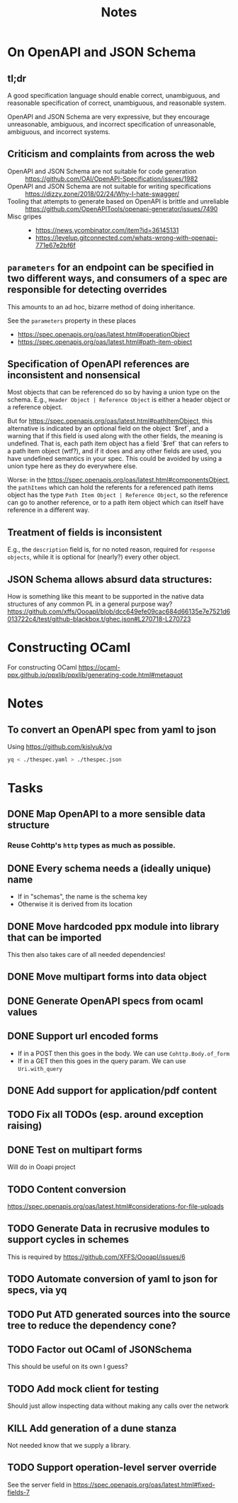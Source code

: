 #+title: Notes

* On OpenAPI and JSON Schema
** tl;dr

A good specification language should enable correct, unambiguous, and reasonable
specification of correct, unambiguous, and reasonable system.

OpenAPI and JSON Schema are very expressive, but they encourage unreasonable,
ambiguous, and incorrect specification of unreasonable, ambiguous, and incorrect
systems.

** Criticism and complaints from across the web
- OpenAPI and JSON Schema are not suitable for code generation :: https://github.com/OAI/OpenAPI-Specification/issues/1982
- OpenAPI and JSON Schema are not suitable for writing specifications  :: https://dizzy.zone/2018/02/24/Why-I-hate-swagger/
- Tooling that attempts to generate based on OpenAPI is brittle and unreliable ::
  https://github.com/OpenAPITools/openapi-generator/issues/7490
- Misc gripes ::
  - https://news.ycombinator.com/item?id=36145131
  - https://levelup.gitconnected.com/whats-wrong-with-openapi-771e67e2bf6f

** =parameters= for an endpoint can be specified in two different ways, and consumers of a spec are responsible for detecting overrides
This amounts to an ad hoc, bizarre method of doing inheritance.

See the =parameters= property in these places

- https://spec.openapis.org/oas/latest.html#operationObject
- https://spec.openapis.org/oas/latest.html#path-item-object
** Specification of OpenAPI references are inconsistent and nonsensical
Most objects that can be referenced do so by having a union type on the schema.
E.g., =Header Object | Reference Object= is either a header object or a
reference object.

But for https://spec.openapis.org/oas/latest.html#pathItemObject, this
alternative is indicated by an optional field on the object `$ref`, and a
warning that if this field is used along with the other fields, the meaning is
undefined. That is, each path item object has a field `$ref` that can refers to
a path item object (wtf?), and if it does and any other fields are used, you
have undefined semantics in your spec. This could be avoided by using a union
type here as they do everywhere else.

Worse: in the https://spec.openapis.org/oas/latest.html#componentsObject, the
=pathItems= which can hold the referents for a referenced path items object has
the type =Path Item Object | Reference Object=, so the reference can go to
another reference, or to a path item object which can itself have reference in a
different way.

** Treatment of fields is inconsistent
E.g., the =description= field is, for no noted reason, required for =response
objects=, while it is optional for (nearly?) every other object.
** JSON Schema allows absurd data structures:

How is something like this meant to be supported in the native data structures
of any common PL in a general purpose way?
https://github.com/xffs/OooapI/blob/dcc649efe09cac684d66135e7e7521d6013722c4/test/github-blackbox.t/ghec.json#L270718-L270723

* Constructing OCaml

For constructing OCaml
 https://ocaml-ppx.github.io/ppxlib/ppxlib/generating-code.html#metaquot

* Notes

** To convert an OpenAPI spec from yaml to json
Using https://github.com/kislyuk/yq

#+begin_src sh
yq < ./thespec.yaml > ./thespec.json
#+end_src

* Tasks
** DONE Map OpenAPI to a more sensible data structure
*** Reuse Cohttp's =http= types as much as possible.
** DONE Every schema needs a (ideally unique) name
- If in "schemas", the name is the schema key
- Otherwise it is derived from its location
** DONE Move hardcoded ppx module into library that can be imported
This then also takes care of all needed dependencies!
** DONE Move multipart forms into data object
** DONE Generate OpenAPI specs from ocaml values
** DONE Support url encoded forms
- If in a POST then this goes in the body. We can use =Cohttp.Body.of_form=
- If in a GET then this goes in the query param. We can use =Uri.with_query=
** DONE Add support for application/pdf content
** TODO Fix all TODOs (esp. around exception raising)
** DONE Test on multipart forms
Will do in Ooapi project
** TODO Content conversion
https://spec.openapis.org/oas/latest.html#considerations-for-file-uploads
** TODO Generate Data in recrusive modules to support cycles in schemes
This is required by https://github.com/XFFS/OooapI/issues/6
** TODO Automate conversion of yaml to json for specs, via yq
** TODO Put ATD generated sources into the source tree to reduce the dependency cone?
** TODO Factor out OCaml of JSONSchema
This should be useful on its own I guess?
** TODO Add mock client for testing

Should just allow inspecting data without making any calls over the network
** KILL Add generation of a dune stanza
Not needed know that we supply a library.
** TODO Support operation-level server override
See the server field in https://spec.openapis.org/oas/latest.html#fixed-fields-7
